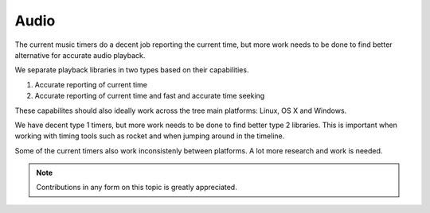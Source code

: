 
Audio
=====

The current music timers do a decent job reporting the current time,
but more work needs to be done to find better alternative for
accurate audio playback.

We separate playback libraries in two types based on their capabilities.

1) Accurate reporting of current time
2) Accurate reporting of current time and fast and accurate time seeking

These capabilites should also ideally work across the tree main platforms:
Linux, OS X and Windows.

We have decent type 1 timers, but more work needs to be done to
find better type 2 libraries. This is important when working with
timing tools such as rocket and when jumping around in the timeline.

Some of the current timers also work inconsistenly between platforms.
A lot more research and work is needed.

.. Note:: Contributions in any form on this topic is greatly appreciated.

